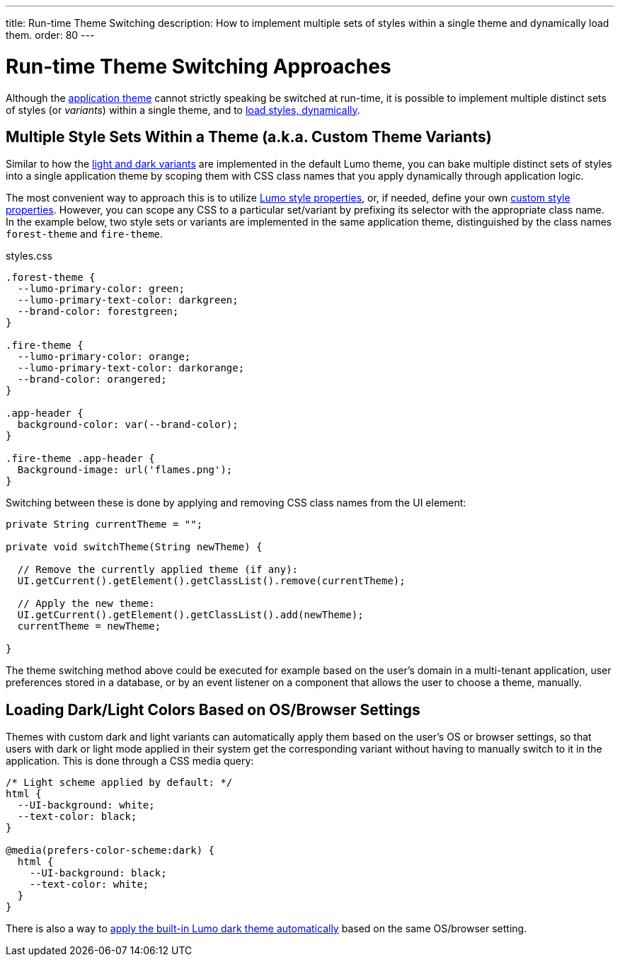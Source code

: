 ---
title: Run-time Theme Switching
description: How to implement multiple sets of styles within a single theme and dynamically load them.
order: 80
---

++++
<style>
[class^=PageHeader-module-descriptionContainer] {display: none;}
</style>
++++


= Run-time Theme Switching Approaches

Although the <<../application-theme#, application theme>> cannot strictly speaking be switched at run-time, it is possible to implement multiple distinct sets of styles (or _variants_) within a single theme, and to <<loading-styles-dynamically#, load styles, dynamically>>.


== Multiple Style Sets Within a Theme (a.k.a. Custom Theme Variants)

Similar to how the <<../lumo/lumo-variants#, light and dark variants>> are implemented in the default Lumo theme, you can bake multiple distinct sets of styles into a single application theme by scoping them with CSS class names that you apply dynamically through application logic.

The most convenient way to approach this is to utilize <<../lumo/lumo-style-properties#, Lumo style properties>>, or, if needed, define your own <<custom-style-properties#, custom style properties>>. However, you can scope any CSS to a particular set/variant by prefixing its selector with the appropriate class name. In the example below, two style sets or variants are implemented in the same application theme, distinguished by the class names `forest-theme` and `fire-theme`.

.styles.css
[source,css]
----
.forest-theme {
  --lumo-primary-color: green;
  --lumo-primary-text-color: darkgreen;
  --brand-color: forestgreen;
}

.fire-theme {
  --lumo-primary-color: orange;
  --lumo-primary-text-color: darkorange;
  --brand-color: orangered;
}

.app-header {
  background-color: var(--brand-color);
}

.fire-theme .app-header {
  Background-image: url('flames.png');
}
----

Switching between these is done by applying and removing CSS class names from the UI element:

[source,java]
----
private String currentTheme = "";

private void switchTheme(String newTheme) {

  // Remove the currently applied theme (if any):
  UI.getCurrent().getElement().getClassList().remove(currentTheme);

  // Apply the new theme:
  UI.getCurrent().getElement().getClassList().add(newTheme);
  currentTheme = newTheme;

}
----

The theme switching method above could be executed for example based on the user’s domain in a multi-tenant application, user preferences stored in a database, or by an event listener on a component that allows the user to choose a theme, manually.


== Loading Dark/Light Colors Based on OS/Browser Settings

Themes with custom dark and light variants can automatically apply them based on the user’s OS or browser settings, so that users with dark or light mode applied in their system get the corresponding variant without having to manually switch to it in the application. This is done through a CSS media query:

[source,css]
----
/* Light scheme applied by default: */
html {
  --UI-background: white;
  --text-color: black;
}

@media(prefers-color-scheme:dark) {
  html {
    --UI-background: black;
    --text-color: white;
  }
}
----

There is also a way to https://cookbook.vaadin.com/os-light-dark-theme[apply the built-in Lumo dark theme automatically] based on the same OS/browser setting.